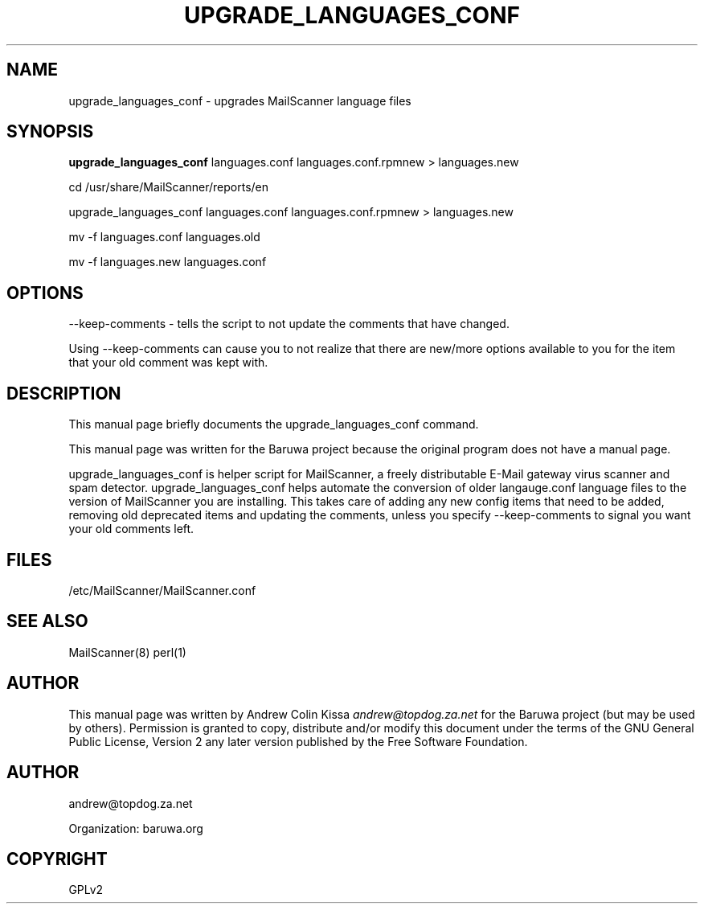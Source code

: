 .\" Man page generated from reStructeredText.
.
.TH UPGRADE_LANGUAGES_CONF 8 "2011-07-30" "0.0.1" "Mail"
.SH NAME
upgrade_languages_conf \- upgrades MailScanner language files
.
.nr rst2man-indent-level 0
.
.de1 rstReportMargin
\\$1 \\n[an-margin]
level \\n[rst2man-indent-level]
level margin: \\n[rst2man-indent\\n[rst2man-indent-level]]
-
\\n[rst2man-indent0]
\\n[rst2man-indent1]
\\n[rst2man-indent2]
..
.de1 INDENT
.\" .rstReportMargin pre:
. RS \\$1
. nr rst2man-indent\\n[rst2man-indent-level] \\n[an-margin]
. nr rst2man-indent-level +1
.\" .rstReportMargin post:
..
.de UNINDENT
. RE
.\" indent \\n[an-margin]
.\" old: \\n[rst2man-indent\\n[rst2man-indent-level]]
.nr rst2man-indent-level -1
.\" new: \\n[rst2man-indent\\n[rst2man-indent-level]]
.in \\n[rst2man-indent\\n[rst2man-indent-level]]u
..
.\" TODO: authors and author with name <email>
.
.SH SYNOPSIS
.sp
\fBupgrade_languages_conf\fP languages.conf languages.conf.rpmnew > languages.new
.sp
cd /usr/share/MailScanner/reports/en
.sp
upgrade_languages_conf languages.conf languages.conf.rpmnew > languages.new
.sp
mv \-f languages.conf languages.old
.sp
mv \-f languages.new  languages.conf
.SH OPTIONS
.sp
\-\-keep\-comments \- tells the script to not update the comments that have changed.
.sp
Using \-\-keep\-comments can cause you to not realize that there are new/more options available to you for the item that your old comment was kept with.
.SH DESCRIPTION
.sp
This manual page briefly documents the upgrade_languages_conf command.
.sp
This manual page was written for the Baruwa project because the
original program does not have a manual page.
.sp
upgrade_languages_conf is helper script for MailScanner, a freely distributable
E\-Mail gateway virus scanner and spam detector. upgrade_languages_conf helps
automate the conversion of older langauge.conf language files to the version of
MailScanner you are installing. This takes care of adding any new config items
that need to be added, removing old deprecated items and updating the comments,
unless you specify \-\-keep\-comments to signal you want your old comments left.
.SH FILES
.sp
/etc/MailScanner/MailScanner.conf
.SH SEE ALSO
.sp
MailScanner(8) perl(1)
.SH AUTHOR
.sp
This manual page was written by Andrew Colin Kissa \fI\%andrew@topdog.za.net\fP
for the Baruwa project (but may be used by others). Permission is granted
to copy, distribute and/or modify this document under the terms of the
GNU General Public License, Version 2 any later version published by
the Free Software Foundation.
.SH AUTHOR
andrew@topdog.za.net

Organization: baruwa.org
.SH COPYRIGHT
GPLv2
.\" Generated by docutils manpage writer.
.\" 
.
